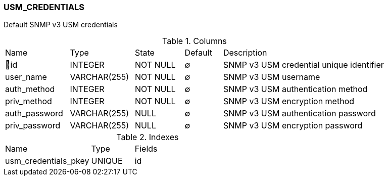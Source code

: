 [[t-usm-credentials]]
=== USM_CREDENTIALS

Default SNMP v3 USM credentials

.Columns
[cols="17,17,13,10,43a"]
|===
|Name|Type|State|Default|Description
|🔑id
|INTEGER
|NOT NULL
|∅
|SNMP v3 USM credential unique identifier

|user_name
|VARCHAR(255)
|NOT NULL
|∅
|SNMP v3 USM username

|auth_method
|INTEGER
|NOT NULL
|∅
|SNMP v3 USM authentication method

|priv_method
|INTEGER
|NOT NULL
|∅
|SNMP v3 USM encryption method

|auth_password
|VARCHAR(255)
|NULL
|∅
|SNMP v3 USM authentication password

|priv_password
|VARCHAR(255)
|NULL
|∅
|SNMP v3 USM encryption password
|===

.Indexes
[cols="30,15,55a"]
|===
|Name|Type|Fields
|usm_credentials_pkey
|UNIQUE
|id

|===
